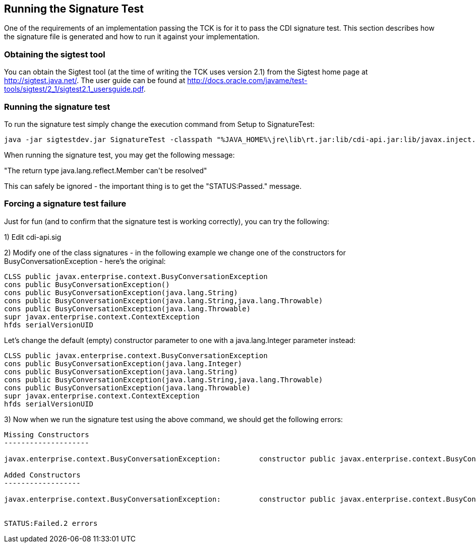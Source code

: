 [[sigtest]]

== Running the Signature Test

One of the requirements of an implementation passing the TCK is for it to pass the CDI signature test. This section describes how the signature file is generated and how to run it against your implementation. 



=== Obtaining the sigtest tool

You can obtain the Sigtest tool (at the time of writing the TCK uses version 2.1) from the Sigtest home  page at link:$$http://sigtest.java.net/$$[]. The user guide can be found at  link:$$http://docs.oracle.com/javame/test-tools/sigtest/2_1/sigtest2.1_usersguide.pdf$$[]. 



=== Running the signature test

To run the signature test simply change the execution command from +Setup+ to +SignatureTest+:

[source, console]
----
java -jar sigtestdev.jar SignatureTest -classpath "%JAVA_HOME%\jre\lib\rt.jar:lib/cdi-api.jar:lib/javax.inject.jar:lib/el-api.jar:lib/jboss-interceptor-api.jar" -Package javax.decorator -Package javax.enterprise -FileName artifacts/cdi-tck-impl-sigtest.sig -static
----

When running the signature test, you may get the following message:

+"The return type java.lang.reflect.Member can't be resolved"+

This can safely be ignored - the important thing is to get the +"STATUS:Passed."+ message.

=== Forcing a signature test failure

Just for fun (and to confirm that the signature test is working correctly), you can try the following:

1) Edit cdi-api.sig

2) Modify one of the class signatures - in the following example we change one of the constructors for +BusyConversationException+ - here's the original:

[source, console]
----
CLSS public javax.enterprise.context.BusyConversationException
cons public BusyConversationException()
cons public BusyConversationException(java.lang.String)
cons public BusyConversationException(java.lang.String,java.lang.Throwable)
cons public BusyConversationException(java.lang.Throwable)
supr javax.enterprise.context.ContextException
hfds serialVersionUID

----

Let's change the default (empty) constructor parameter to one with a +java.lang.Integer+ parameter instead:

[source, console]
----
CLSS public javax.enterprise.context.BusyConversationException
cons public BusyConversationException(java.lang.Integer)
cons public BusyConversationException(java.lang.String)
cons public BusyConversationException(java.lang.String,java.lang.Throwable)
cons public BusyConversationException(java.lang.Throwable)
supr javax.enterprise.context.ContextException
hfds serialVersionUID

----

3) Now when we run the signature test using the above command, we should get the following errors:


[source, console]
....
Missing Constructors
--------------------

javax.enterprise.context.BusyConversationException:         constructor public javax.enterprise.context.BusyConversationException.BusyConversationException(java.lang.Integer)

Added Constructors
------------------

javax.enterprise.context.BusyConversationException:         constructor public javax.enterprise.context.BusyConversationException.BusyConversationException()


STATUS:Failed.2 errors
....

